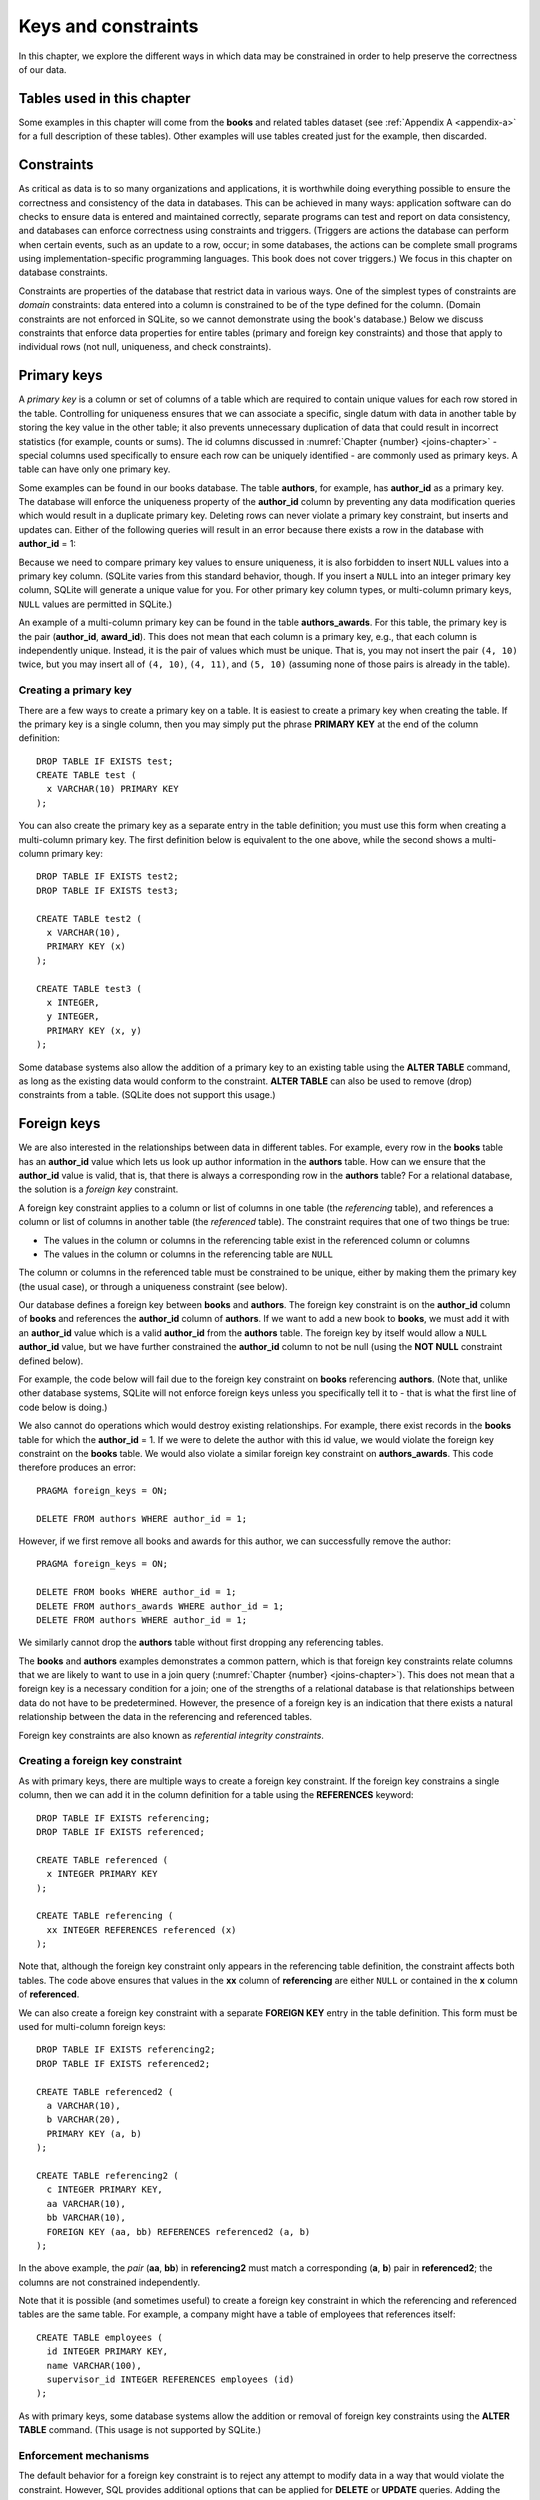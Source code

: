 .. _constraints-chapter:

====================
Keys and constraints
====================

In this chapter, we explore the different ways in which data may be constrained in order to help preserve the correctness of our data.

Tables used in this chapter
:::::::::::::::::::::::::::

Some examples in this chapter will come from the **books** and related tables dataset (see :ref:`Appendix A <appendix-a>` for a full description of these tables).  Other examples will use tables created just for the example, then discarded.

Constraints
:::::::::::

As critical as data is to so many organizations and applications, it is worthwhile doing everything possible to ensure the correctness and consistency of the data in databases.  This can be achieved in many ways: application software can do checks to ensure data is entered and maintained correctly, separate programs can test and report on data consistency, and databases can enforce correctness using constraints and triggers.  (Triggers are actions the database can perform when certain events, such as an update to a row, occur; in some databases, the actions can be complete small programs using implementation-specific programming languages.  This book does not cover triggers.)  We focus in this chapter on database constraints.

Constraints are properties of the database that restrict data in various ways.  One of the simplest types of constraints are *domain* constraints: data entered into a column is constrained to be of the type defined for the column.  (Domain constraints are not enforced in SQLite, so we cannot demonstrate using the book's database.)  Below we discuss constraints that enforce data properties for entire tables (primary and foreign key constraints) and those that apply to individual rows (not null, uniqueness, and check constraints).

Primary keys
::::::::::::

A *primary key* is a column or set of columns of a table which are required to contain unique values for each row stored in the table.  Controlling for uniqueness ensures that we can associate a specific, single datum with data in another table by storing the key value in the other table; it also prevents unnecessary duplication of data that could result in incorrect statistics (for example, counts or sums).  The id columns discussed in :numref:`Chapter {number} <joins-chapter>` - special columns used specifically to ensure each row can be uniquely identified - are commonly used as primary keys.  A table can have only one primary key.

Some examples can be found in our books database.  The table **authors**, for example, has **author_id** as a primary key.  The database will enforce the uniqueness property of the **author_id** column by preventing any data modification queries which would result in a duplicate primary key.  Deleting rows can never violate a primary key constraint, but inserts and updates can.  Either of the following queries will result in an error because there exists a row in the database with **author_id** = 1:

.. activecode:: constraints_example_primary_key
    :language: sql
    :dburl: /_static/textbook.sqlite3

    INSERT INTO authors (author_id, name)
    VALUES (1, 'Charles Dickens');

    UPDATE authors SET author_id = 1 WHERE author_id = 2;

Because we need to compare primary key values to ensure uniqueness, it is also forbidden to insert ``NULL`` values into a primary key column.  (SQLite varies from this standard behavior, though. If you insert a ``NULL`` into an integer primary key column, SQLite will generate a unique value for you.  For other primary key column types, or multi-column primary keys, ``NULL`` values are permitted in SQLite.)

An example of a multi-column primary key can be found in the table **authors_awards**.  For this table, the primary key is the pair (**author_id**, **award_id**).  This does not mean that each column is a primary key, e.g., that each column is independently unique.  Instead, it is the pair of values which must be unique.  That is, you may not insert the pair ``(4, 10)`` twice, but you may insert all of ``(4, 10)``, ``(4, 11)``, and ``(5, 10)`` (assuming none of those pairs is already in the table).

Creating a primary key
-----------------------

There are a few ways to create a primary key on a table.  It is easiest to create a primary key when creating the table.  If the primary key is a single column, then you may simply put the phrase **PRIMARY KEY** at the end of the column definition:

::

      DROP TABLE IF EXISTS test;
      CREATE TABLE test (
        x VARCHAR(10) PRIMARY KEY
      );

You can also create the primary key as a separate entry in the table definition; you must use this form when creating a multi-column primary key.  The first definition below is equivalent to the one above, while the second shows a multi-column primary key:

::

    DROP TABLE IF EXISTS test2;
    DROP TABLE IF EXISTS test3;

    CREATE TABLE test2 (
      x VARCHAR(10),
      PRIMARY KEY (x)
    );

    CREATE TABLE test3 (
      x INTEGER,
      y INTEGER,
      PRIMARY KEY (x, y)
    );

Some database systems also allow the addition of a primary key to an existing table using the **ALTER TABLE** command, as long as the existing data would conform to the constraint.  **ALTER TABLE** can also be used to remove (drop) constraints from a table.  (SQLite does not support this usage.)

Foreign keys
::::::::::::

We are also interested in the relationships between data in different tables.  For example, every row in the **books** table has an **author_id** value which lets us look up author information in the **authors** table.  How can we ensure that the **author_id** value is valid, that is, that there is always a corresponding row in the **authors** table?  For a relational database, the solution is a *foreign key* constraint.

A foreign key constraint applies to a column or list of columns in one table (the *referencing* table), and references a column or list of columns in another table (the *referenced* table).  The constraint requires that one of two things be true:

- The values in the column or columns in the referencing table exist in the referenced column or columns
- The values in the column or columns in the referencing table are ``NULL``

The column or columns in the referenced table must be constrained to be unique, either by making them the primary key (the usual case), or through a uniqueness constraint (see below).

Our database defines a foreign key between **books** and **authors**.  The foreign key constraint is on the **author_id** column of **books** and references the **author_id** column of **authors**.  If we want to add a new book to **books**, we must add it with an **author_id** value which is a valid **author_id** from the **authors** table.  The foreign key by itself would allow a ``NULL`` **author_id** value, but we have further constrained the **author_id** column to not be null (using the **NOT NULL** constraint defined below).

For example, the code below will fail due to the foreign key constraint on **books** referencing **authors**.  (Note that, unlike other database systems, SQLite will not enforce foreign keys unless you specifically tell it to - that is what the first line of code below is doing.)

.. activecode:: constraints_example_foreign_key
    :language: sql
    :dburl: /_static/textbook.sqlite3

    PRAGMA foreign_keys = ON;

    INSERT INTO books (author_id, title)
    VALUES (99, 'Unknown');   -- 99 is not a valid author id

We also cannot do operations which would destroy existing relationships.  For example, there exist records in the **books** table for which the **author_id** = 1.  If we were to delete the author with this id value, we would violate the foreign key constraint on the **books** table.  We would also violate a similar foreign key constraint on **authors_awards**.  This code therefore produces an error:

::

    PRAGMA foreign_keys = ON;

    DELETE FROM authors WHERE author_id = 1;

However, if we first remove all books and awards for this author, we can successfully remove the author:

::

    PRAGMA foreign_keys = ON;

    DELETE FROM books WHERE author_id = 1;
    DELETE FROM authors_awards WHERE author_id = 1;
    DELETE FROM authors WHERE author_id = 1;

We similarly cannot drop the **authors** table without first dropping any referencing tables.

The **books** and **authors** examples demonstrates a common pattern, which is that foreign key constraints relate columns that we are likely to want to use in a join query (:numref:`Chapter {number} <joins-chapter>`).  This does not mean that a foreign key is a necessary condition for a join; one of the strengths of a relational database is that relationships between data do not have to be predetermined.  However, the presence of a foreign key is an indication that there exists a natural relationship between the data in the referencing and referenced tables.

Foreign key constraints are also known as *referential integrity constraints*.

Creating a foreign key constraint
---------------------------------

As with primary keys, there are multiple ways to create a foreign key constraint.  If the foreign key constrains a single column, then we can add it in the column definition for a table using the **REFERENCES** keyword:

::

    DROP TABLE IF EXISTS referencing;
    DROP TABLE IF EXISTS referenced;

    CREATE TABLE referenced (
      x INTEGER PRIMARY KEY
    );

    CREATE TABLE referencing (
      xx INTEGER REFERENCES referenced (x)
    );

Note that, although the foreign key constraint only appears in the referencing table definition, the constraint affects both tables.  The code above ensures that values in the **xx** column of **referencing** are either ``NULL`` or contained in the **x** column of **referenced**.

We can also create a foreign key constraint with a separate **FOREIGN KEY** entry in the table definition.  This form must be used for multi-column foreign keys:

::

    DROP TABLE IF EXISTS referencing2;
    DROP TABLE IF EXISTS referenced2;

    CREATE TABLE referenced2 (
      a VARCHAR(10),
      b VARCHAR(20),
      PRIMARY KEY (a, b)
    );

    CREATE TABLE referencing2 (
      c INTEGER PRIMARY KEY,
      aa VARCHAR(10),
      bb VARCHAR(10),
      FOREIGN KEY (aa, bb) REFERENCES referenced2 (a, b)
    );

In the above example, the *pair* (**aa**, **bb**) in **referencing2** must match a corresponding (**a**, **b**) pair in **referenced2**; the columns are not constrained independently.

Note that it is possible (and sometimes useful) to create a foreign key constraint in which the referencing and referenced tables are the same table.  For example, a company might have a table of employees that references itself:

::

    CREATE TABLE employees (
      id INTEGER PRIMARY KEY,
      name VARCHAR(100),
      supervisor_id INTEGER REFERENCES employees (id)
    );

As with primary keys, some database systems allow the addition or removal of foreign key constraints using the **ALTER TABLE** command.  (This usage is not supported by SQLite.)


Enforcement mechanisms
----------------------

The default behavior for a foreign key constraint is to reject any attempt to modify data in a way that would violate the constraint.  However, SQL provides additional options that can be applied for **DELETE** or **UPDATE** queries.  Adding the phrase **ON DELETE SET NULL** to the foreign key constraint indicates that a deletion of a referenced table row should result in setting corresponding referencing key values to ``NULL`` (if permitted).  The phrase **ON DELETE CASCADE** indicates that referencing rows should be deleted along with the referenced row.  Similarly, **ON UPDATE SET NULL** results in setting referencing key values to ``NULL`` if the referenced key value is changed; **ON UPDATE CASCADE** changes the referencing key values to match the changed referenced key value.  Finally, if you want to use the default behavior explicitly, you can use **ON DELETE RESTRICT** and **ON UPDATE RESTRICT**.

Here is an example to try, using **CASCADE** for both deletions and updates (modify to try different settings):

::

    PRAGMA foreign_keys = ON;

    DROP TABLE IF EXISTS works;
    DROP TABLE IF EXISTS composers;

    CREATE TABLE composers (
      id INTEGER PRIMARY KEY,
      name VARCHAR(30)
    );

    INSERT INTO composers VALUES
      (1, 'Beethoven'),
      (2, 'Mozart')
    ;

    CREATE TABLE works (
      title VARCHAR(50),
      composer_id INTEGER REFERENCES composers (id)
        ON DELETE CASCADE
        ON UPDATE CASCADE
    );

    INSERT INTO works VALUES
      ('Symphony No. 1', 1),
      ('Symphony No. 2', 1),
      ('String Quartet No. 1', 2)
    ;

    DELETE FROM composers WHERE name = 'Beethoven';

    UPDATE composers SET id = 4 WHERE name = 'Mozart';

    SELECT * FROM composers;
    SELECT * FROM works;


Other constraints
:::::::::::::::::

SQL provides some additional constraints you may find useful, described in this section.

UNIQUE
------

Occasionally you may need to ensure that a column or set of columns contains unique values, but you do not want to set the column or columns as a primary key (for example, when some other set of columns is already the primary key).  The **UNIQUE** constraint can be used for this purpose; simply add the **UNIQUE** keyword as part of the column definition.  One difference between a **UNIQUE** constraint and a primary key constraint is that the **UNIQUE** constraint does not prevent ``NULL`` values. However, databases deal with ``NULL`` values in a unique column in different ways; some allow multiple rows to contain ``NULL``, and others allow only a single ``NULL`` row (effectively treating ``NULL`` as a comparable value).

.. activecode:: constraints_example_other
    :language: sql
    :dburl: /_static/textbook.sqlite3

    DROP TABLE IF EXISTS test4;
    CREATE TABLE test4 (
      x INTEGER UNIQUE
    );

    INSERT INTO test4 VALUES (1);
    INSERT INTO test4 VALUES (2);
    INSERT INTO test4 VALUES (1);

You can also create a **UNIQUE** constraint as a separate entry in the table definition (this is required for a multi-column constraint):

::

      DROP TABLE IF EXISTS test5;
      CREATE TABLE test5 (
        x INTEGER,
        y INTEGER,
        UNIQUE (x, y)
      );

Note that a primary key constraint on a set of columns already implies something stronger than **UNIQUE**, thus there is no need to specify **UNIQUE** if **PRIMARY KEY** is already in place.

NOT NULL
--------

``NULL`` values can be a source of many data errors.  If some bug in your software incorrectly inserts ``NULL`` values into your database, the data becomes corrupt, and queries against the data may produce wrong answers. Also, since ``NULL`` values are not comparable, they tend to be "invisible" when querying, unless looked for specifically using **IS NULL**.   This combination of factors can result in many lost hours of work trying to resolve differences between what you believe is true and what your queries are telling you.

It can be valuable, then, to constrain columns to not allow ``NULL`` values at all, using the **NOT NULL** constraint.  In our database, one example is the **authors** table, which has a **NOT NULL** constraint on the **name** column - we always want a value in the **name** column [#]_.  You can find other examples in the books-related tables.

Note that **NOT NULL** is implied on all columns in a primary key, so there is no need to specify **NOT NULL** for those columns.

CHECK
-----

SQL provides a general constraint form that you can use to apply simple Boolean conditions on your data.  The **CHECK** constraint can be an expression involving a single column or multiple columns of the table.  This expression is typically limited in what else it can incorporate; for example subqueries are typically not allowed, and some databases do not allow function calls (implementations vary).

Here is an example, showing both single column and table constraint forms:

::

    DROP TABLE IF EXISTS test6;
    CREATE TABLE test6 (
      a INTEGER CHECK (a BETWEEN 0 AND 100),
      b INTEGER,
      CHECK (b > a)
    );

    INSERT INTO test6 VALUES (42, 200);
    INSERT INTO test6 VALUES (-1, 6);   -- error
    INSERT INTO test6 VALUES (10, 5);   -- error


Behind the scenes
:::::::::::::::::

While **NOT NULL** and **CHECK** constraints affect single rows of data and can easily be checked when an **INSERT** or **UPDATE** is performed, key constraints and **UNIQUE** constraints require checks against entire tables.  In these cases, the constraint test fails (primary keys and **UNIQUE**) or succeeds (foreign keys) if a set of values matches some row in some table.  You might wonder how these checks can be performed efficiently in situations where the table to be tested contains very many rows.

A full answer will have to wait until chapter XXX, but the short answer is that the data we need to search to test our constraint are *indexed* - stored in a special data structure that allows us to find a particular value very fast, without having to examine every row.  Primary keys and columns constrained to be unique are indexed automatically indexed by the database.  Using the index, the database can quickly detect if a duplicate value is about to be created.  To test a foreign key constraint, the database has to determine whether the data we are putting into the referencing table exists in the referenced table.  Since the referenced columns must either form a primary key or be constrained with **UNIQUE**, again the data to be searched is indexed.

Indexes are also very important in speeding up queries and statements of all kinds.  We can add additional indexes to the ones implied by our constraints in order to speed up specific searches or modifications.  We will discuss how to use indexes to improve the performance of queries and statements in chapter XXX.


|chapter-end|

----

**Notes**

.. [#] It is possible that we might wish to record some book for whom the author is unknown (or anonymous), which might seem like an instance in which we would want ``NULL``; after all, one possible meaning of ``NULL`` is "unknown".  However, what does it mean for an unknown author to have an entry in the **authors** table in the first place?   What meaning would we give, if any, to the birth and death date fields for the ``NULL`` author?  And what does it mean if multiple books relate to that author record?  Are they all by the same, unknown author, or by different authors, both of whom are unknown?  A slightly better choice for a book with no known author may be to allow ``NULL`` values in the **author_id** column in **books** - this is closer to the desired meaning.  However, this introduces problems of its own, such as the fact that an inner join of **books** and **authors** will now leave out any books with unknown authors; we would need to be very careful in writing our queries.  None of this is to say that ``NULL`` is never the right choice, only that it introduces complexity and therefore more opportunity for software bugs and data corruption.  Consider your options carefully.


|license-notice|
